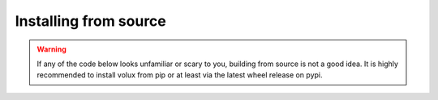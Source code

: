 ######################
Installing from source
######################

.. warning:: If any of the code below looks unfamiliar or scary to you,
          building from source is not a good idea. It is highly recommended to
          install volux from pip or at least via the latest wheel release on
          pypi.

.. prompt:: bash $

    git clone https://github.com/DrTexx/Volux.git
    cd Volux
    python3 -m venv venv
    source venv/bin/activate
    pip install -r volux/demos/demo_volbar_requirements.txt
    pip install wheel setuptools --upgrade
    python3 setup.py bdist_wheel
    cd dist
    pip install volux-*.whl
